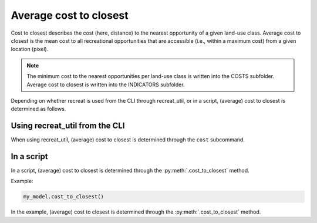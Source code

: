 Average cost to closest
=======================

Cost to closest describes the cost (here, distance) to the nearest opportunity of a given land-use class. 
Average cost to closest is the mean cost to all recreational opportunities that are accessible (i.e., within a maximum cost) 
from a given location (pixel).

.. note::

    The minimum cost to the nearest opportunities per land-use class is written into the COSTS subfolder. Average cost to closest is written into the INDICATORS subfolder.

Depending on whether recreat is used from the CLI through recreat_util, or in a script, (average) 
cost to closest is determined as follows.

Using recreat_util from the CLI
-------------------------------

When using recreat_util, (average) cost to closest is determined through the ``cost`` subcommand. 


In a script
-----------

In a script, (average) cost to closest is determined through the :py:meth:`.cost_to_closest` method. 

Example:

.. code-block:: python
    
    my_model.cost_to_closest()

In the example, (average) cost to closest is determined through the :py:meth:`.cost_to_closest` method.